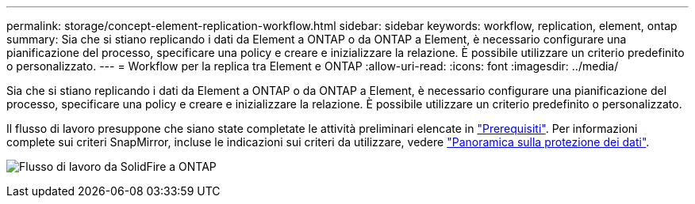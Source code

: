 ---
permalink: storage/concept-element-replication-workflow.html 
sidebar: sidebar 
keywords: workflow, replication, element, ontap 
summary: Sia che si stiano replicando i dati da Element a ONTAP o da ONTAP a Element, è necessario configurare una pianificazione del processo, specificare una policy e creare e inizializzare la relazione. È possibile utilizzare un criterio predefinito o personalizzato. 
---
= Workflow per la replica tra Element e ONTAP
:allow-uri-read: 
:icons: font
:imagesdir: ../media/


[role="lead"]
Sia che si stiano replicando i dati da Element a ONTAP o da ONTAP a Element, è necessario configurare una pianificazione del processo, specificare una policy e creare e inizializzare la relazione. È possibile utilizzare un criterio predefinito o personalizzato.

Il flusso di lavoro presuppone che siano state completate le attività preliminari elencate in link:element-replication-index.html#prerequisites["Prerequisiti"]. Per informazioni complete sui criteri SnapMirror, incluse le indicazioni sui criteri da utilizzare, vedere link:https://docs.netapp.com/us-en/ontap/data-protection-disaster-recovery/index.html["Panoramica sulla protezione dei dati"^].

image:solidfire-to-ontap-backup-workflow.gif["Flusso di lavoro da SolidFire a ONTAP"]
